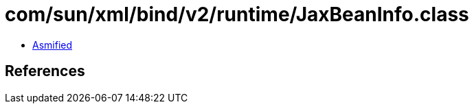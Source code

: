 = com/sun/xml/bind/v2/runtime/JaxBeanInfo.class

 - link:JaxBeanInfo-asmified.java[Asmified]

== References

